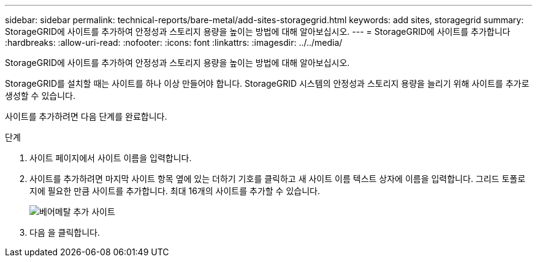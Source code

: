 ---
sidebar: sidebar 
permalink: technical-reports/bare-metal/add-sites-storagegrid.html 
keywords: add sites, storagegrid 
summary: StorageGRID에 사이트를 추가하여 안정성과 스토리지 용량을 높이는 방법에 대해 알아보십시오. 
---
= StorageGRID에 사이트를 추가합니다
:hardbreaks:
:allow-uri-read: 
:nofooter: 
:icons: font
:linkattrs: 
:imagesdir: ../../media/


[role="lead"]
StorageGRID에 사이트를 추가하여 안정성과 스토리지 용량을 높이는 방법에 대해 알아보십시오.

StorageGRID를 설치할 때는 사이트를 하나 이상 만들어야 합니다. StorageGRID 시스템의 안정성과 스토리지 용량을 늘리기 위해 사이트를 추가로 생성할 수 있습니다.

사이트를 추가하려면 다음 단계를 완료합니다.

.단계
. 사이트 페이지에서 사이트 이름을 입력합니다.
. 사이트를 추가하려면 마지막 사이트 항목 옆에 있는 더하기 기호를 클릭하고 새 사이트 이름 텍스트 상자에 이름을 입력합니다. 그리드 토폴로지에 필요한 만큼 사이트를 추가합니다. 최대 16개의 사이트를 추가할 수 있습니다.
+
image:bare-metal/bare-metal-add-sites.png["베어메탈 추가 사이트"]

. 다음 을 클릭합니다.

